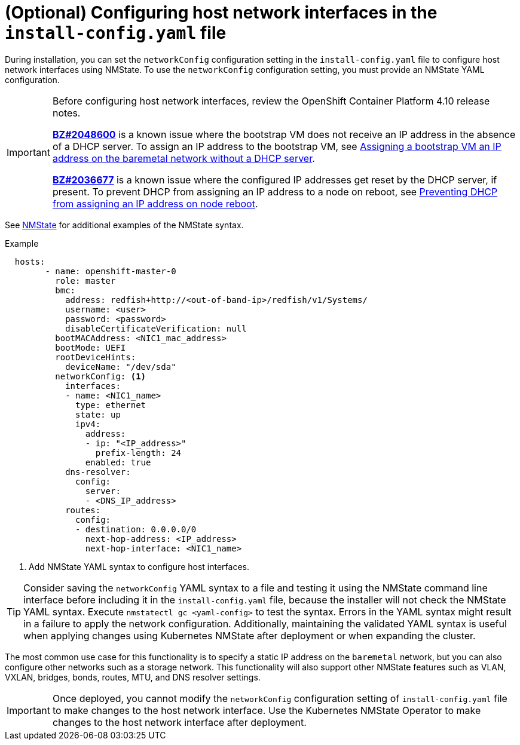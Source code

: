 // This is included in the following assemblies:
//
// installing_bare_metal_ipi/ipi-install-installation-workflow.adoc

:_content-type: PROCEDURE
[id="configuring-host-network-interfaces-in-the-install-config-yaml-file_{context}"]
= (Optional) Configuring host network interfaces in the `install-config.yaml` file

During installation, you can set the `networkConfig` configuration setting in the `install-config.yaml` file to configure host network interfaces using NMState. To use the `networkConfig` configuration setting, you must provide an NMState YAML configuration.

[IMPORTANT]
====
Before configuring host network interfaces, review the OpenShift Container Platform 4.10 release notes.

link:https://bugzilla.redhat.com/show_bug.cgi?id=2048600[*BZ#2048600*] is a known issue where the bootstrap VM does not receive an IP address in the absence of a DHCP server. To assign an IP address to the bootstrap VM, see link:https://access.redhat.com/articles/6850661[Assigning a bootstrap VM an IP address on the baremetal network without a DHCP server].

link:https://bugzilla.redhat.com/show_bug.cgi?id=2036677[*BZ#2036677*] is a known issue where the configured IP addresses get reset by the DHCP server, if present. To prevent DHCP from assigning an IP address to a node on reboot, see link:https://access.redhat.com/articles/6865841[Preventing DHCP from assigning an IP address on node reboot].
====

See link:https://nmstate.io/examples.html#interfaces-ethernet[NMState] for additional examples of the NMState syntax.

.Example
[source,yaml]
----
  hosts:
        - name: openshift-master-0
          role: master
          bmc:
            address: redfish+http://<out-of-band-ip>/redfish/v1/Systems/
            username: <user>
            password: <password>
            disableCertificateVerification: null
          bootMACAddress: <NIC1_mac_address>
          bootMode: UEFI
          rootDeviceHints:
            deviceName: "/dev/sda"
          networkConfig: <1>
            interfaces:
            - name: <NIC1_name>
              type: ethernet
              state: up
              ipv4:
                address:
                - ip: "<IP_address>"
                  prefix-length: 24
                enabled: true
            dns-resolver:
              config:
                server:
                - <DNS_IP_address>
            routes:
              config:
              - destination: 0.0.0.0/0
                next-hop-address: <IP_address>
                next-hop-interface: <NIC1_name>
----
<1> Add NMState YAML syntax to configure host interfaces.

[TIP]
====
Consider saving the `networkConfig` YAML syntax to a file and testing it using the NMState command line interface before including it in the `install-config.yaml` file, because the installer will not check the NMState YAML syntax. Execute `nmstatectl gc <yaml-config>` to test the syntax. Errors in the YAML syntax might result in a failure to apply the network configuration. Additionally, maintaining the validated YAML syntax is useful when applying changes using Kubernetes NMState after deployment or when expanding the cluster.
====

The most common use case for this functionality is to specify a static IP address on the `baremetal` network, but you can also configure other networks such as a storage network. This functionality will also support other NMState features such as VLAN, VXLAN, bridges, bonds, routes, MTU, and DNS resolver settings.

[IMPORTANT]
====
Once deployed, you cannot modify the `networkConfig` configuration setting of `install-config.yaml` file to make changes to the host network interface. Use the Kubernetes NMState Operator to make changes to the host network interface after deployment.
====
